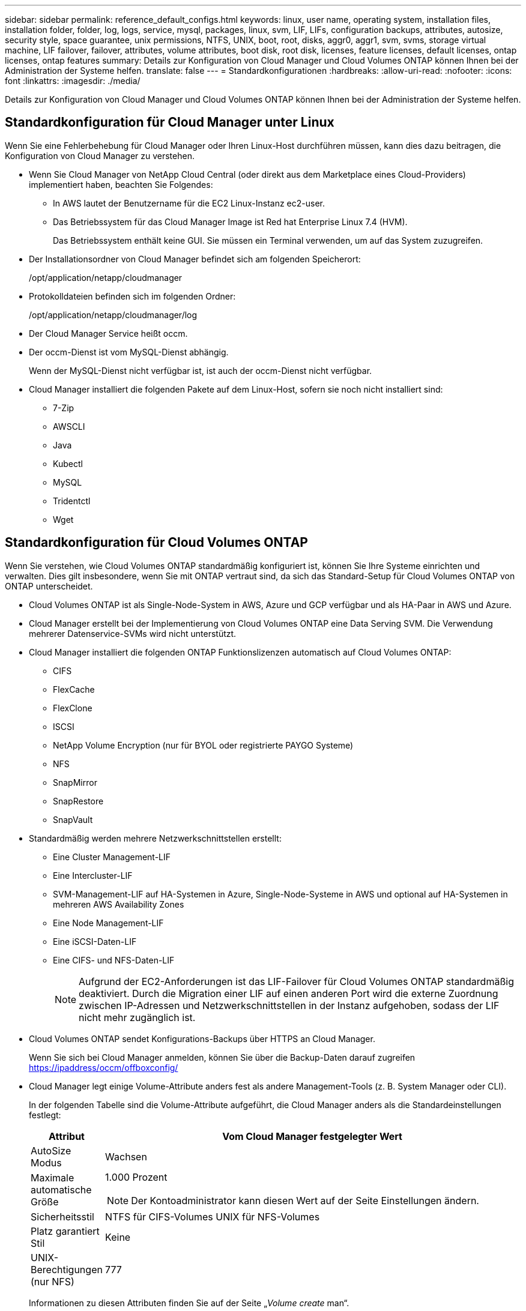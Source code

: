 ---
sidebar: sidebar 
permalink: reference_default_configs.html 
keywords: linux, user name, operating system, installation files, installation folder, folder, log, logs, service, mysql, packages, linux,  svm, LIF, LIFs, configuration backups, attributes, autosize, security style, space guarantee, unix permissions, NTFS, UNIX, boot, root, disks, aggr0, aggr1, svm, svms, storage virtual machine, LIF failover, failover, attributes, volume attributes, boot disk, root disk, licenses, feature licenses, default licenses, ontap licenses, ontap features 
summary: Details zur Konfiguration von Cloud Manager und Cloud Volumes ONTAP können Ihnen bei der Administration der Systeme helfen. 
translate: false 
---
= Standardkonfigurationen
:hardbreaks:
:allow-uri-read: 
:nofooter: 
:icons: font
:linkattrs: 
:imagesdir: ./media/


[role="lead"]
Details zur Konfiguration von Cloud Manager und Cloud Volumes ONTAP können Ihnen bei der Administration der Systeme helfen.



== Standardkonfiguration für Cloud Manager unter Linux

Wenn Sie eine Fehlerbehebung für Cloud Manager oder Ihren Linux-Host durchführen müssen, kann dies dazu beitragen, die Konfiguration von Cloud Manager zu verstehen.

* Wenn Sie Cloud Manager von NetApp Cloud Central (oder direkt aus dem Marketplace eines Cloud-Providers) implementiert haben, beachten Sie Folgendes:
+
** In AWS lautet der Benutzername für die EC2 Linux-Instanz ec2-user.
** Das Betriebssystem für das Cloud Manager Image ist Red hat Enterprise Linux 7.4 (HVM).
+
Das Betriebssystem enthält keine GUI. Sie müssen ein Terminal verwenden, um auf das System zuzugreifen.



* Der Installationsordner von Cloud Manager befindet sich am folgenden Speicherort:
+
/opt/application/netapp/cloudmanager

* Protokolldateien befinden sich im folgenden Ordner:
+
/opt/application/netapp/cloudmanager/log

* Der Cloud Manager Service heißt occm.
* Der occm-Dienst ist vom MySQL-Dienst abhängig.
+
Wenn der MySQL-Dienst nicht verfügbar ist, ist auch der occm-Dienst nicht verfügbar.

* Cloud Manager installiert die folgenden Pakete auf dem Linux-Host, sofern sie noch nicht installiert sind:
+
** 7-Zip
** AWSCLI
** Java
** Kubectl
** MySQL
** Tridentctl
** Wget






== Standardkonfiguration für Cloud Volumes ONTAP

Wenn Sie verstehen, wie Cloud Volumes ONTAP standardmäßig konfiguriert ist, können Sie Ihre Systeme einrichten und verwalten. Dies gilt insbesondere, wenn Sie mit ONTAP vertraut sind, da sich das Standard-Setup für Cloud Volumes ONTAP von ONTAP unterscheidet.

* Cloud Volumes ONTAP ist als Single-Node-System in AWS, Azure und GCP verfügbar und als HA-Paar in AWS und Azure.
* Cloud Manager erstellt bei der Implementierung von Cloud Volumes ONTAP eine Data Serving SVM. Die Verwendung mehrerer Datenservice-SVMs wird nicht unterstützt.
* Cloud Manager installiert die folgenden ONTAP Funktionslizenzen automatisch auf Cloud Volumes ONTAP:
+
** CIFS
** FlexCache
** FlexClone
** ISCSI
** NetApp Volume Encryption (nur für BYOL oder registrierte PAYGO Systeme)
** NFS
** SnapMirror
** SnapRestore
** SnapVault


* Standardmäßig werden mehrere Netzwerkschnittstellen erstellt:
+
** Eine Cluster Management-LIF
** Eine Intercluster-LIF
** SVM-Management-LIF auf HA-Systemen in Azure, Single-Node-Systeme in AWS und optional auf HA-Systemen in mehreren AWS Availability Zones
** Eine Node Management-LIF
** Eine iSCSI-Daten-LIF
** Eine CIFS- und NFS-Daten-LIF
+

NOTE: Aufgrund der EC2-Anforderungen ist das LIF-Failover für Cloud Volumes ONTAP standardmäßig deaktiviert. Durch die Migration einer LIF auf einen anderen Port wird die externe Zuordnung zwischen IP-Adressen und Netzwerkschnittstellen in der Instanz aufgehoben, sodass der LIF nicht mehr zugänglich ist.



* Cloud Volumes ONTAP sendet Konfigurations-Backups über HTTPS an Cloud Manager.
+
Wenn Sie sich bei Cloud Manager anmelden, können Sie über die Backup-Daten darauf zugreifen https://ipaddress/occm/offboxconfig/[]

* Cloud Manager legt einige Volume-Attribute anders fest als andere Management-Tools (z. B. System Manager oder CLI).
+
In der folgenden Tabelle sind die Volume-Attribute aufgeführt, die Cloud Manager anders als die Standardeinstellungen festlegt:

+
[cols="15,85"]
|===
| Attribut | Vom Cloud Manager festgelegter Wert 


| AutoSize Modus | Wachsen 


| Maximale automatische Größe  a| 
1.000 Prozent


NOTE: Der Kontoadministrator kann diesen Wert auf der Seite Einstellungen ändern.



| Sicherheitsstil | NTFS für CIFS-Volumes UNIX für NFS-Volumes 


| Platz garantiert Stil | Keine 


| UNIX-Berechtigungen (nur NFS) | 777 
|===
+
Informationen zu diesen Attributen finden Sie auf der Seite „_Volume create_ man“.





== Boot- und Root-Daten für Cloud Volumes ONTAP

Zusätzlich zum Storage für Benutzerdaten erwirbt Cloud Manager auch Cloud Storage für Boot- und Root-Daten auf jedem Cloud Volumes ONTAP System.



=== AWS

* Zwei universell einsetzbare SSD-Festplatten:
+
** Eine 140-GB-Festplatte für Stammdaten (eine pro Node)
** 9.6 oder höher: Eine 86-GB-Festplatte für Boot-Daten (eine pro Node)
** 9.5 und früher: Eine 45-GB-Festplatte für Boot-Daten (eine pro Node)


* Ein EBS-Snapshot für jede Boot- und Root-Festplatte
* Bei HA-Paaren ist ein EBS-Volume für die Mediator-Instanz, das ca. 8 GB beträgt




=== Azure (Single Node)

* Zwei Premium-SSD-Festplatten:
+
** Eine 90-GB-Festplatte für Boot-Daten
** Eine 140-GB-Festplatte für Stammdaten


* Ein Azure Snapshot für jedes Boot- und Root-Laufwerk




=== Azure (HA-Paare)

* Zwei 90-GB-Premium-SSD-Laufwerke für das Boot-Volume (eine pro Node)
* Zwei Blobs für 140 GB Premium-Storage für das Root-Volume (eine pro Node)
* Zwei 128-GB-Standard-HDD-Festplatten zum Speichern der Cores (eine pro Node)
* Ein Azure Snapshot für jedes Boot- und Root-Laufwerk




=== GCP

* Eine persistente 10-GB-Standardfestplatte für Boot-Daten
* Eine persistente 64-GB-Standardfestplatte für Stammdaten
* Eine persistente 500-GB-Standardfestplatte für NVRAM
* Eine persistente 216-GB-Standardfestplatte zum Speichern der Kerne
* Je ein GCP-Snapshot für die Boot-Festplatte und die Root-Festplatte




=== Wo sich die Festplatten befinden

Cloud Manager legt den Storage wie folgt vor:

* Boot-Daten befinden sich auf einem Laufwerk, das mit der Instanz oder Virtual Machine verbunden ist.
+
Diese Festplatte, die das Boot-Image enthält, steht Cloud Volumes ONTAP nicht zur Verfügung.

* Die Stammdaten, die die Systemkonfiguration und die Protokolle enthalten, befinden sich in aggr0.
* Das Root-Volume der Storage Virtual Machine (SVM) befindet sich in aggr1.
* Daten-Volumes befinden sich auch in aggr1.




=== Verschlüsselung

Boot- und Root-Festplatten sind in Azure und Google Cloud Platform immer verschlüsselt, da bei diesen Cloud-Providern die Verschlüsselung standardmäßig aktiviert ist.

Wenn Sie die Datenverschlüsselung in AWS mithilfe des KMS (Key Management Service) aktivieren, werden sowohl Boot- als auch Root-Festplatten für Cloud Volumes ONTAP verschlüsselt. Dazu gehört die Boot-Festplatte für die Instanz des Mediators in einem HA-Paar. Die Laufwerke werden über das CMK verschlüsselt, das Sie bei der Erstellung der Arbeitsumgebung auswählen.
